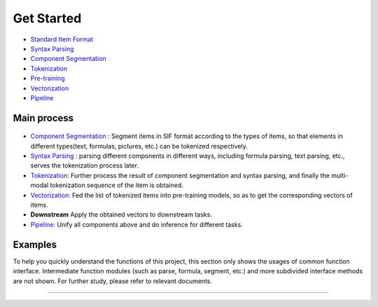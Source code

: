 Get Started
===============

*  `Standard Item Format <sif.rst>`_

*  `Syntax Parsing <tokenize.rst>`_

*  `Component Segmentation <seg.rst>`_

*  `Tokenization <tokenization.rst>`_

*  `Pre-training <pretrain.rst>`_

*  `Vectorization <vectorization.rst>`_

*  `Pipeline <pipeline.rst>`_

Main process
---------------

.. figure:: ../../_static/pipeline.png

* `Component Segmentation <seg.rst>`_ :  Segment items in SIF format according to the types of items, so that elements in different types(text, formulas, pictures, etc.) can be tokenized respectively.

* `Syntax Parsing <tokenize.rst>`_ :  parsing different components in different ways, including formula parsing, text parsing, etc., serves the tokenization process later. 

* `Tokenization <tokenization.rst>`_: Further process the result of component segmentation and syntax parsing, and finally the multi-modal tokenization sequence of the item is obtained.  

* `Vectorization <vectorization.rst>`_: Fed the list of tokenized items into pre-training models, so as to get the corresponding vectors of items.

* **Downstream** Apply the obtained vectors to downstream tasks.

* `Pipeline <pipeline.rst>`_: Unify all components above and do inference for different tasks.
Examples
---------

To help you quickly understand the functions of this project, this section only shows the usages of common function interface. Intermediate function modules (such as parse, formula, segment, etc.) and more subdivided interface methods are not shown. For further study, please refer to relevant documents.

------------------------------------------------------------

.. nbgallery::
    :caption: This is a thumbnail gallery:
    :name: tokenization_gallery
    :glob:
    
    Tokenization  <../../build/blitz/sif/sif4sci.ipynb>


.. nbgallery::
    :caption: This is a thumbnail gallery:
    :name: vectorization_gallery
    :glob:
    
    Vectorization  <../../build/blitz/i2v/get_pretrained_i2v.ipynb>
